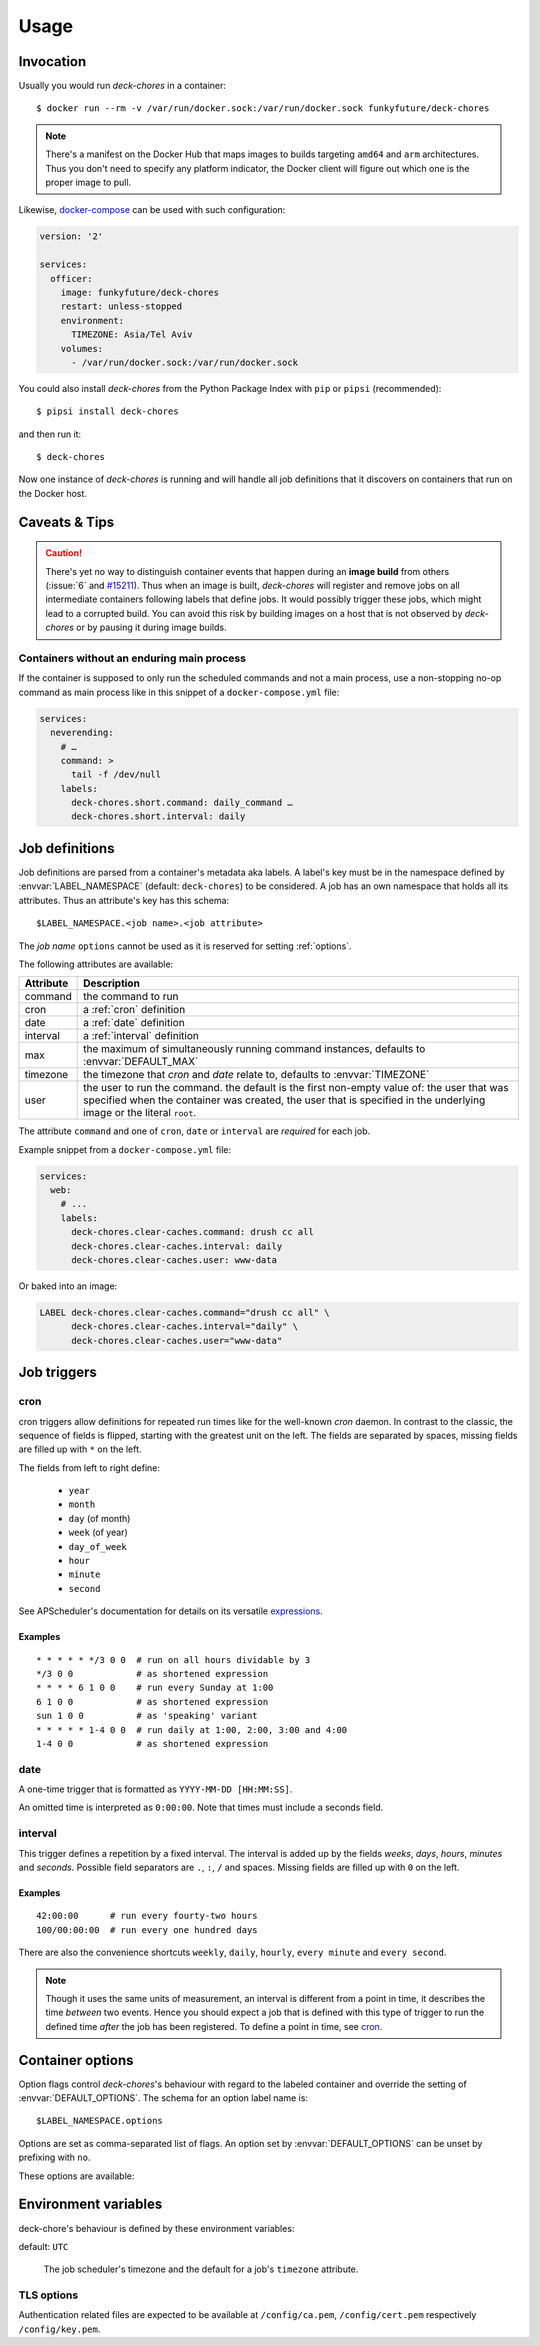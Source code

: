 Usage
=====

Invocation
----------

Usually you would run `deck-chores` in a container::

    $ docker run --rm -v /var/run/docker.sock:/var/run/docker.sock funkyfuture/deck-chores

.. note::

    There's a manifest on the Docker Hub that maps images to builds targeting ``amd64`` and ``arm``
    architectures.
    Thus you don't need to specify any platform indicator, the Docker client will figure out which
    one is the proper image to pull.

Likewise, docker-compose_ can be used with such configuration:

.. code-block:: yaml

    version: '2'

    services:
      officer:
        image: funkyfuture/deck-chores
        restart: unless-stopped
        environment:
          TIMEZONE: Asia/Tel Aviv
        volumes:
          - /var/run/docker.sock:/var/run/docker.sock


You could also install `deck-chores` from the Python Package Index with ``pip`` or ``pipsi``
(recommended)::

    $ pipsi install deck-chores

and then run it::

    $ deck-chores


Now one instance of `deck-chores` is running and will handle all job definitions that it discovers
on containers that run on the Docker host.

Caveats & Tips
--------------

.. caution::

    There's yet no way to distinguish container events that happen during an **image build** from
    others (:issue:`6` and `#15211 <docker-issue-15211_>`_). Thus when an image is built,
    `deck-chores` will register and remove jobs on all intermediate containers following labels
    that define jobs.
    It would possibly trigger these jobs, which might lead to a corrupted build.
    You can avoid this risk by building images on a host that is not observed by `deck-chores` or
    by pausing it during image builds.


Containers without an enduring main process
~~~~~~~~~~~~~~~~~~~~~~~~~~~~~~~~~~~~~~~~~~~

If the container is supposed to only run the scheduled commands and not a main process, use a
non-stopping no-op command as main process like in this snippet of a ``docker-compose.yml`` file:

.. code-block:: yaml

    services:
      neverending:
        # …
        command: >
          tail -f /dev/null
        labels:
          deck-chores.short.command: daily_command …
          deck-chores.short.interval: daily


Job definitions
---------------

Job definitions are parsed from a container's metadata aka labels. A label's key must be in the
namespace defined by :envvar:`LABEL_NAMESPACE` (default: ``deck-chores``) to be considered. A job
has an own namespace that holds all its attributes. Thus an attribute's key has this schema::

    $LABEL_NAMESPACE.<job name>.<job attribute>

The *job name* ``options`` cannot be used as it is reserved for setting :ref:`options`.

The following attributes are available:

=========  ========================================================
Attribute  Description
=========  ========================================================
command    the command to run
cron       a :ref:`cron` definition
date       a :ref:`date` definition
interval   a :ref:`interval` definition
max        the maximum of simultaneously running command instances,
           defaults to :envvar:`DEFAULT_MAX`
timezone   the timezone that *cron* and *date* relate to,
           defaults to :envvar:`TIMEZONE`
user       the user to run the command. the default is the first
           non-empty value of: the user that was specified when the
           container was created, the user that is specified in the
           underlying image or the literal ``root``.
=========  ========================================================

The attribute ``command`` and one of ``cron``, ``date`` or ``interval`` are *required* for each job.

Example snippet from a ``docker-compose.yml`` file:

.. code-block:: yaml

    services:
      web:
        # ...
        labels:
          deck-chores.clear-caches.command: drush cc all
          deck-chores.clear-caches.interval: daily
          deck-chores.clear-caches.user: www-data

Or baked into an image:

.. code-block:: Dockerfile

    LABEL deck-chores.clear-caches.command="drush cc all" \
          deck-chores.clear-caches.interval="daily" \
          deck-chores.clear-caches.user="www-data"


Job triggers
------------

.. _cron:

cron
~~~~

cron triggers allow definitions for repeated run times like for the well-known *cron* daemon.
In contrast to the classic, the sequence of fields is flipped, starting with the greatest unit
on the left. The fields are separated by spaces, missing fields are filled up with ``*`` on the
left.

The fields from left to right define:

  * ``year``
  * ``month``
  * ``day`` (of month)
  * ``week`` (of year)
  * ``day_of_week``
  * ``hour``
  * ``minute``
  * ``second``

See APScheduler's documentation for details on its versatile expressions_.

.. _expressions: https://apscheduler.readthedocs.io/en/latest/modules/triggers/cron.html#expression-types

Examples
........

::

    * * * * * */3 0 0  # run on all hours dividable by 3
    */3 0 0            # as shortened expression
    * * * * 6 1 0 0    # run every Sunday at 1:00
    6 1 0 0            # as shortened expression
    sun 1 0 0          # as 'speaking' variant
    * * * * * 1-4 0 0  # run daily at 1:00, 2:00, 3:00 and 4:00
    1-4 0 0            # as shortened expression

.. _date:

date
~~~~

A one-time trigger that is formatted as ``YYYY-MM-DD [HH:MM:SS]``.

An omitted time is interpreted as ``0:00:00``. Note that times must include a seconds field.

.. _interval:

interval
~~~~~~~~

This trigger defines a repetition by a fixed interval. The interval is added up by the fields
*weeks*, *days*, *hours*, *minutes* and *seconds*. Possible field separators are ``.``, ``:``,
``/`` and spaces. Missing fields are filled up with ``0`` on the left.

Examples
........

::

    42:00:00      # run every fourty-two hours
    100/00:00:00  # run every one hundred days

There are also the convenience shortcuts ``weekly``, ``daily``, ``hourly``, ``every minute`` and
``every second``.

.. note::

    Though it uses the same units of measurement, an interval is different from a point in time,
    it describes the time *between* two events. Hence you should expect a job that is defined with
    this type of trigger to run the defined time *after* the job has been registered. To define a
    point in time, see cron_.


.. _options:

Container options
-----------------

Option flags control *deck-chores*'s behaviour with regard to the labeled container and override
the setting of :envvar:`DEFAULT_OPTIONS`. The schema for an option label name is::

    $LABEL_NAMESPACE.options

Options are set as comma-separated list of flags. An option set by :envvar:`DEFAULT_OPTIONS` can
be unset by prefixing with ``no``.

These options are available:

.. option:: image

    Job definitions in the container's basing image labels are also parsed while container label
    keys override these.

.. option:: service

    Restricts jobs to one container of those that are identified with the same service.

    See :envvar:`SERVICE_ID_LABELS` regarding service identity.


Environment variables
---------------------

deck-chore's behaviour is defined by these environment variables:

.. envvar:: CLIENT_TIMEOUT

    The timeout for responses from the Docker daemon in seconds without unit indicator. The
    default is imported from *docker-py*.

.. envvar:: DOCKER_HOST

    default: ``unix://var/run/docker.sock``

    The URL of the Docker daemon to connect to.

.. envvar:: DEBUG

    default: ``no``

    Log debugging messages, enabled by ``on``, ``true`` or ``yes``.

.. envvar:: DEFAULT_MAX

    default: ``1``

    The default for a job's ``max`` attribute.

.. envvar:: DEFAULT_OPTIONS

    default: ``image,service``

    The default for a job's :ref:`options <options>` attribute.

.. envvar:: LABEL_NAMESPACE

    default: ``deck-chores``

    The label namespace to look for job definitions.

.. envvar:: LOG_FORMAT

    default: ``{asctime}|{levelname:8}|{message}``

    Pattern that formats `log record attributes`_.

.. envvar:: SERVICE_ID_LABELS

    default: ``com.docker.compose.project,com.docker.compose.service``

    A comma-separated list of container labels that identify a unique service with possibly multiple
    container instances. This has an impact on how the :option:`service` option behaves.

.. envvar:: TIMEZONE

default: ``UTC``

    The job scheduler's timezone and the default for a job's ``timezone`` attribute.

TLS options
~~~~~~~~~~~

.. envvar:: ASSERT_HOSTNAME

    default: ``no``

    Enabled by ``on``, ``true`` or ``yes``.

.. envvar:: SSL_VERSION

    default: ``TLS`` (selects the highest version supported by the client and the daemon)

    For other options see the names provided by Python's ssl_ library prefixed with ``PROTOCOL_``.

Authentication related files are expected to be available at ``/config/ca.pem``,
``/config/cert.pem`` respectively ``/config/key.pem``.


.. _docker-issue-15211: https://github.com/docker/docker/issues/15211
.. _docker-compose: https://docs.docker.com/compose/
.. _log record attributes: https://docs.python.org/library/logging.html#logrecord-attributes
.. _ssl: https://docs.python.org/library/ssl.html#ssl.PROTOCOL_TLS
